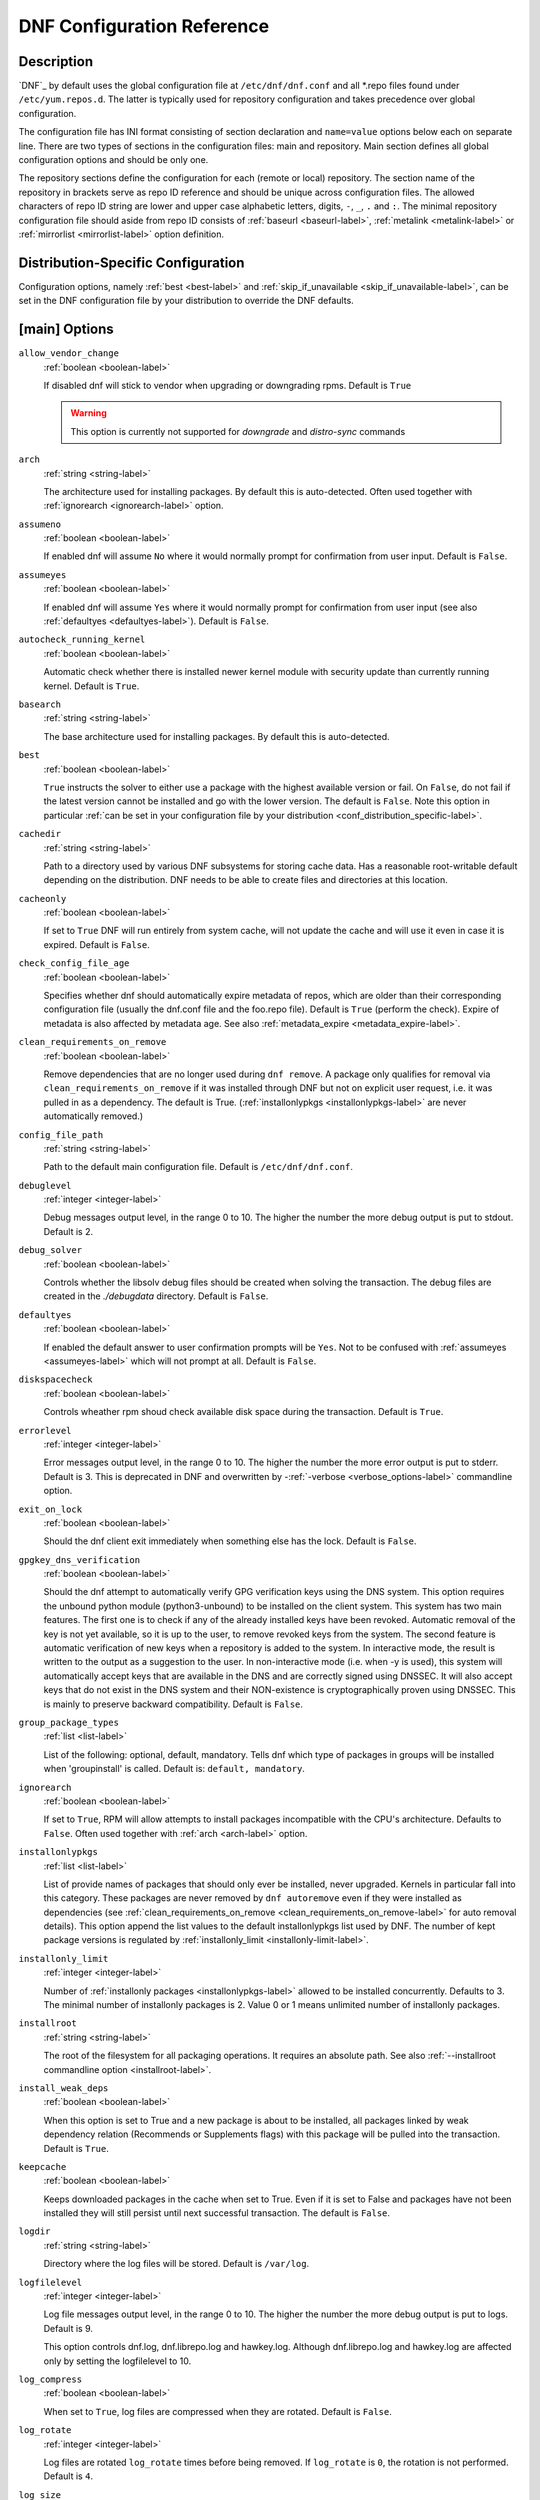 ..
  Copyright (C) 2014-2018 Red Hat, Inc.

  This copyrighted material is made available to anyone wishing to use,
  modify, copy, or redistribute it subject to the terms and conditions of
  the GNU General Public License v.2, or (at your option) any later version.
  This program is distributed in the hope that it will be useful, but WITHOUT
  ANY WARRANTY expressed or implied, including the implied warranties of
  MERCHANTABILITY or FITNESS FOR A PARTICULAR PURPOSE.  See the GNU General
  Public License for more details.  You should have received a copy of the
  GNU General Public License along with this program; if not, write to the
  Free Software Foundation, Inc., 51 Franklin Street, Fifth Floor, Boston, MA
  02110-1301, USA.  Any Red Hat trademarks that are incorporated in the
  source code or documentation are not subject to the GNU General Public
  License and may only be used or replicated with the express permission of
  Red Hat, Inc.

.. _conf_ref-label:

#############################
 DNF Configuration Reference
#############################

=============
 Description
=============

`DNF`_ by default uses the global configuration file at ``/etc/dnf/dnf.conf`` and
all \*.repo files found under ``/etc/yum.repos.d``. The latter is typically used
for repository configuration and takes precedence over global configuration.

The configuration file has INI format consisting of section declaration and
``name=value`` options below each on separate line. There are two types of sections
in the configuration files: main and repository. Main section defines all global
configuration options and should be only one.

The repository sections define the configuration for each (remote or local)
repository. The section name of the repository in brackets serve as repo ID reference
and should be unique across configuration files. The allowed characters of repo ID
string are lower and upper case alphabetic letters, digits, ``-``, ``_``, ``.``
and ``:``. The minimal repository configuration file should aside from repo ID
consists of :ref:`baseurl <baseurl-label>`, :ref:`metalink <metalink-label>`
or :ref:`mirrorlist <mirrorlist-label>` option definition.

.. _conf_distribution_specific-label:

=====================================
 Distribution-Specific Configuration
=====================================

Configuration options, namely :ref:`best <best-label>` and
:ref:`skip_if_unavailable <skip_if_unavailable-label>`, can be set in the DNF
configuration file by your distribution to override the DNF defaults.


.. _conf_main_options-label:

================
 [main] Options
================

.. _allow_vendor_change-label:

``allow_vendor_change``
    :ref:`boolean <boolean-label>`

    If disabled dnf will stick to vendor when upgrading or downgrading rpms.
    Default is ``True``

    .. WARNING:: This option is currently not supported for `downgrade` and `distro-sync` commands

.. _arch-label:

``arch``
    :ref:`string <string-label>`

    The architecture used for installing packages. By default this is auto-detected. Often used
    together with :ref:`ignorearch <ignorearch-label>` option.

.. _assumeno-label:

``assumeno``
    :ref:`boolean <boolean-label>`

    If enabled dnf will assume ``No`` where it would normally prompt for
    confirmation from user input. Default is ``False``.

.. _assumeyes-label:

``assumeyes``
    :ref:`boolean <boolean-label>`

    If enabled dnf will assume ``Yes`` where it would normally prompt for
    confirmation from user input (see also :ref:`defaultyes <defaultyes-label>`). Default is ``False``.

.. _autocheck_running_kernel-label:

``autocheck_running_kernel``
    :ref:`boolean <boolean-label>`

    Automatic check whether there is installed newer kernel module with security update than currently running kernel. Default is ``True``.

``basearch``
    :ref:`string <string-label>`

    The base architecture used for installing packages. By default this is auto-detected.

.. _best-label:

``best``
    :ref:`boolean <boolean-label>`

    ``True`` instructs the solver to either use a package with the highest available
    version or fail. On ``False``, do not fail if the latest version cannot be
    installed and go with the lower version. The default is ``False``.  Note
    this option in particular :ref:`can be set in your configuration file by
    your distribution <conf_distribution_specific-label>`.

``cachedir``
    :ref:`string <string-label>`

    Path to a directory used by various DNF subsystems for storing cache data.
    Has a reasonable root-writable default depending on the distribution. DNF
    needs to be able to create files and directories at this location.

``cacheonly``
    :ref:`boolean <boolean-label>`

    If set to ``True`` DNF will run entirely from system cache, will not update
    the cache and will use it even in case it is expired. Default is ``False``.

.. _check_config_file_age-label:

``check_config_file_age``
    :ref:`boolean <boolean-label>`

    Specifies whether dnf should automatically expire metadata of repos, which are older than
    their corresponding configuration file (usually the dnf.conf file and the foo.repo file).
    Default is ``True`` (perform the check). Expire of metadata is also affected by metadata age.
    See also :ref:`metadata_expire <metadata_expire-label>`.

.. _clean_requirements_on_remove-label:

``clean_requirements_on_remove``
    :ref:`boolean <boolean-label>`

    Remove dependencies that are no longer used during ``dnf remove``. A package
    only qualifies for removal via ``clean_requirements_on_remove`` if it was
    installed through DNF but not on explicit user request, i.e. it was
    pulled in as a dependency. The default is True.
    (:ref:`installonlypkgs <installonlypkgs-label>` are never automatically removed.)

``config_file_path``
    :ref:`string <string-label>`

    Path to the default main configuration file. Default is ``/etc/dnf/dnf.conf``.

``debuglevel``
    :ref:`integer <integer-label>`

    Debug messages output level, in the range 0 to 10. The higher the number the
    more debug output is put to stdout. Default is 2.

``debug_solver``
    :ref:`boolean <boolean-label>`

    Controls whether the libsolv debug files should be created when solving the
    transaction. The debug files are created in the `./debugdata` directory.
    Default is ``False``.

.. _defaultyes-label:

``defaultyes``
    :ref:`boolean <boolean-label>`

    If enabled the default answer to user confirmation prompts will be ``Yes``. Not
    to be confused with :ref:`assumeyes <assumeyes-label>` which will not prompt at all. Default is ``False``.

``diskspacecheck``
    :ref:`boolean <boolean-label>`

    Controls wheather rpm shoud check available disk space during the transaction.
    Default is ``True``.

``errorlevel``
    :ref:`integer <integer-label>`

    Error messages output level, in the range 0 to 10. The higher the number the
    more error output is put to stderr. Default is 3. This is deprecated in DNF
    and overwritten by \-\ :ref:`-verbose <verbose_options-label>` commandline
    option.

``exit_on_lock``
    :ref:`boolean <boolean-label>`

    Should the dnf client exit immediately when something else has the lock. Default is ``False``.

``gpgkey_dns_verification``
    :ref:`boolean <boolean-label>`

    Should the dnf attempt to automatically verify GPG verification keys using the DNS
    system. This option requires the unbound python module (python3-unbound) to
    be installed on the client system. This system has two main features. The first
    one is to check if any of the already installed keys have been revoked. Automatic
    removal of the key is not yet available, so it is up to the user, to remove
    revoked keys from the system. The second feature is automatic verification
    of new keys when a repository is added to the system. In interactive mode, the
    result is written to the output as a suggestion to the user. In
    non-interactive mode (i.e. when -y is used), this system will automatically
    accept keys that are available in the DNS and are correctly signed using
    DNSSEC. It will also accept keys that do not exist in the DNS system and
    their NON-existence is cryptographically proven using DNSSEC. This is mainly to
    preserve backward compatibility.
    Default is ``False``.


``group_package_types``
    :ref:`list <list-label>`

    List of the following: optional, default, mandatory. Tells dnf which type of packages in groups will
    be installed when 'groupinstall' is called. Default is: ``default, mandatory``.

.. _ignorearch-label:

``ignorearch``
    :ref:`boolean <boolean-label>`

    If set to ``True``, RPM will allow attempts to install packages incompatible with the CPU's
    architecture. Defaults to ``False``. Often used together with
    :ref:`arch <arch-label>` option.

.. _installonlypkgs-label:

``installonlypkgs``
    :ref:`list <list-label>`

    List of provide names of packages that should only ever be installed, never
    upgraded. Kernels in particular fall into this category.
    These packages are never removed by ``dnf autoremove`` even if they were
    installed as dependencies (see
    :ref:`clean_requirements_on_remove <clean_requirements_on_remove-label>`
    for auto removal details).
    This option append the list values to the default installonlypkgs list used
    by DNF. The number of kept package versions is regulated
    by :ref:`installonly_limit <installonly-limit-label>`.

.. _installonly-limit-label:

``installonly_limit``
    :ref:`integer <integer-label>`

    Number of :ref:`installonly packages <installonlypkgs-label>` allowed to be installed
    concurrently. Defaults to 3. The minimal number of installonly packages is 2. Value 0 or 1 means
    unlimited number of installonly packages.

``installroot``
    :ref:`string <string-label>`

    The root of the filesystem for all packaging operations. It requires an absolute path. See also :ref:`--installroot commandline option <installroot-label>`.

``install_weak_deps``
    :ref:`boolean <boolean-label>`

    When this option is set to True and a new package is about to be
    installed, all packages linked by weak dependency relation (Recommends or Supplements flags) with this package will be pulled into the transaction.
    Default is ``True``.

.. _keepcache-label:

``keepcache``
    :ref:`boolean <boolean-label>`

    Keeps downloaded packages in the cache when set to True. Even if it is set to False and packages have not been
    installed they will still persist until next successful transaction. The default
    is ``False``.

``logdir``
    :ref:`string <string-label>`

    Directory where the log files will be stored. Default is ``/var/log``.

``logfilelevel``
    :ref:`integer <integer-label>`

    Log file messages output level, in the range 0 to 10. The higher the number the
    more debug output is put to logs. Default is 9.

    This option controls dnf.log, dnf.librepo.log and hawkey.log. Although dnf.librepo.log
    and hawkey.log are affected only by setting the logfilelevel to 10.

``log_compress``
	:ref:`boolean <boolean-label>`

	When set to ``True``, log files are compressed when they are rotated. Default is ``False``.

.. _log_rotate-label:

``log_rotate``
    :ref:`integer <integer-label>`

    Log files are rotated ``log_rotate`` times before being removed. If ``log_rotate``
    is ``0``, the rotation is not performed.
    Default is ``4``.

.. _log_size-label:

``log_size``
    storage size

    Log  files are rotated when they grow bigger than log_size bytes. If
    log_size is 0, the rotation is not performed. The default is 1 MB. Valid
    units are 'k', 'M', 'G'.

    The size applies for individual log files, not the sum of all log files.
    See also :ref:`log_rotate <log_rotate-label>`.

.. _metadata_timer_sync-label:

``metadata_timer_sync``
    time in seconds

    The minimal period between two consecutive ``makecache timer`` runs. The
    command will stop immediately if it's less than this time period since its
    last run. Does not affect simple ``makecache`` run. Use ``0`` to completely
    disable automatic metadata synchronizing. The default corresponds to three
    hours. The value is rounded to the next commenced hour.

.. _module_obsoletes-label:

``module_obsoletes``
    :ref:`boolean <boolean-label>`

    This option controls whether dnf should apply modular obsoletes when possible.

.. _module_platform_id-label:

``module_platform_id``
    :ref:`string <string-label>`

    Set this to $name:$stream to override PLATFORM_ID detected from ``/etc/os-release``.
    It is necessary to perform a system upgrade and switch to a new platform.

.. _module_stream_switch-label:

``module_stream_switch``
    :ref:`boolean <boolean-label>`

    This option controls whether it's possible to switch enabled streams of a module.

``multilib_policy``
    :ref:`string <string-label>`

    Controls how multilib packages are treated during install operations. Can either be ``"best"`` (the default) for the depsolver to prefer packages which best match the system's architecture, or ``"all"`` to install all available packages with compatible architectures.

.. _obsoletes_conf_option-label:

``obsoletes``
    :ref:`boolean <boolean-label>`

    This option only has affect during an install/update. It enables
    dnf's obsoletes processing logic, which means it makes dnf check whether
    any dependencies of given package are no longer required and removes them.
    Useful when doing distribution level upgrades.
    Default is 'true'.

    Command-line option: :ref:`--obsoletes <obsoletes_option-label>`

``persistdir``
    :ref:`string <string-label>`

    Directory where DNF stores its persistent data between runs. Default is ``"/var/lib/dnf"``.

``pluginconfpath``
    :ref:`list <list-label>`

    List of directories that are searched for plugin configurations to load. All
    configuration files found in these directories, that are named same as a
    plugin, are parsed. The default path is ``/etc/dnf/plugins``.

.. _pluginpath-label:

``pluginpath``
    :ref:`list <list-label>`

    List of directories that are searched for plugins to load. Plugins found in *any of the directories* in this configuration option are used. The default contains a Python version-specific path.

``plugins``
    :ref:`boolean <boolean-label>`

    Controls whether the plugins are enabled. Default is ``True``.

``protected_packages``
    :ref:`list <list-label>`

    List of packages that DNF should never completely remove. They are protected via Obsoletes as well as user/plugin removals.

    The default is: ``dnf``, ``glob:/etc/yum/protected.d/*.conf`` and ``glob:/etc/dnf/protected.d/*.conf``. So any packages which should be protected can do so by including a file in ``/etc/dnf/protected.d`` with their package name in it.

    DNF will protect also the package corresponding to the running version of the kernel. See also :ref:`protect_running_kernel <protect_running_kernel-label>` option.

.. _protect_running_kernel-label:

``protect_running_kernel``
	:ref:`boolean <boolean-label>`

	Controls whether the package corresponding to the running version of kernel is protected from removal. Default is ``True``.

``releasever``
    :ref:`string <string-label>`

    Used for substitution of ``$releasever`` in the repository configuration.
    See also :ref:`repo variables <repo-variables-label>`.

.. _reposdir-label:

``reposdir``
    :ref:`list <list-label>`

    DNF searches for repository configuration files in the paths specified by
    ``reposdir``. The behavior of ``reposdir`` could differ when it is used
    along with \-\ :ref:`-installroot <installroot-label>` option.

``rpmverbosity``
    :ref:`string <string-label>`

    RPM debug scriptlet output level. One of: ``critical``, ``emergency``,
    ``error``, ``warn``, ``info`` or ``debug``. Default is ``info``.

.. _strict-label:

``strict``
    :ref:`boolean <boolean-label>`

    If disabled, all unavailable packages or packages with broken dependencies given to DNF command will be skipped without raising the error causing the whole operation to fail. Currently works for install command only. The default is True.

``tsflags``
    :ref:`list <list-label>`

    List of strings adding extra flags for the RPM transaction.

    ============  ===========================
    tsflag value  RPM Transaction Flag
    ============  ===========================
    noscripts     RPMTRANS_FLAG_NOSCRIPTS
    test          RPMTRANS_FLAG_TEST
    notriggers    RPMTRANS_FLAG_NOTRIGGERS
    nodocs        RPMTRANS_FLAG_NODOCS
    justdb        RPMTRANS_FLAG_JUSTDB
    nocontexts    RPMTRANS_FLAG_NOCONTEXTS
    nocaps        RPMTRANS_FLAG_NOCAPS
    nocrypto      RPMTRANS_FLAG_NOFILEDIGEST
    ============  ===========================

    The ``nocrypto`` option will also set the ``_RPMVSF_NOSIGNATURES`` and
    ``_RPMVSF_NODIGESTS`` VS flags. The ``test`` option provides a transaction check
    without performing the transaction. It includes downloading of packages, gpg keys check
    (including permanent import of additional keys if necessary), and rpm check to prevent
    file conflicts.
    The ``nocaps`` is supported with rpm-4.14 or later. When ``nocaps`` is used but rpm
    doesn't support it, DNF only reports it as an invalid tsflag.

``upgrade_group_objects_upgrade``
    :ref:`boolean <boolean-label>`

    Set this to False to disable the automatic running of ``group upgrade`` when running the ``upgrade`` command. Default is ``True`` (perform the operation).

.. _varsdir_options-label:

``varsdir``
    :ref:`list <list-label>`

    List of directories where variables definition files are looked for. Defaults to
    ``"/etc/dnf/vars", "/etc/yum/vars"``. See :ref:`variable files <varfiles-label>`
    in Configuration reference.

.. _conf_repo_options-label:

``zchunk``
    :ref:`boolean <boolean-label>`

    Enables or disables the use of repository metadata compressed using the zchunk format (if available). Default is ``True``.


.. _conf_main_options-colors-label:

=========================
 [main] Options - Colors
=========================

``color``
    :ref:`string <string-label>`

    Controls if DNF uses colored output on the command line.
    Possible values: "auto", "never", "always". Default is "auto".

``color_list_available_downgrade``
    :ref:`color <color-label>`

    Color of available packages that are older than installed packages.
    The option is used during list operations.

``color_list_available_install``
    :ref:`color <color-label>`

    Color of packages that are available for installation and none of their versions in installed.
    The option is used during list operations.

``color_list_available_reinstall``
    :ref:`color <color-label>`

    Color of available packages that are identical to installed versions and are available for reinstalls.
    The option is used during list operations.

``color_list_available_upgrade``
    :ref:`color <color-label>`

    Color of available packages that are newer than installed packages.
    The option is used during list operations.

``color_list_installed_extra``
    :ref:`color <color-label>`

    Color of installed packages that do not have any version among available packages.
    The option is used during list operations.

``color_list_installed_newer``
    :ref:`color <color-label>`

    Color of installed packages that are newer than any version among available packages.
    The option is used during list operations.

``color_list_installed_older``
    :ref:`color <color-label>`

    Color of installed packages that are older than any version among available packages.
    The option is used during list operations.

``color_list_installed_reinstall``
    :ref:`color <color-label>`

    Color of installed packages that are among available packages and can be reinstalled.
    The option is used during list operations.

``color_search_match``
    :ref:`color <color-label>`

    Color of patterns matched in search output.

``color_update_installed``
    :ref:`color <color-label>`

    Color of removed packages.
    This option is used during displaying transactions.

``color_update_local``
    :ref:`color <color-label>`

    Color of local packages that are installed from the @commandline repository.
    This option is used during displaying transactions.

``color_update_remote``
    :ref:`color <color-label>`

    Color of packages that are installed/upgraded/downgraded from remote repositories.
    This option is used during displaying transactions.


==============
 Repo Options
==============

.. _baseurl-label:

``baseurl``
    :ref:`list <list-label>`

    List of URLs for the repository. Defaults to ``[]``.

.. _repo_cost-label:

``cost``
    :ref:`integer <integer-label>`

    The relative cost of accessing this repository, defaulting to 1000. This
    value is compared when the priorities of two repositories are the same. The
    repository with *the lowest cost* is picked. It is useful to make the
    library prefer on-disk repositories to remote ones.

``enabled``
    :ref:`boolean <boolean-label>`

    Include this repository as a package source. The default is True.

.. _repo_gpgkey-label:

``gpgkey``
    :ref:`list <list-label>` of strings

    URLs of a GPG key files that can be used for signing metadata and packages of this repository, empty by default. If a file can not be verified using the already imported keys, import of keys from this option is attempted and the keys are then used for verification.

.. _metalink-label:

``metalink``
    :ref:`string <string-label>`

    URL of a metalink for the repository. Defaults to ``None``.

.. _mirrorlist-label:

``mirrorlist``
    :ref:`string <string-label>`

    URL of a mirrorlist for the repository. Defaults to ``None``.

.. _module_hotfixes-label:

``module_hotfixes``
    :ref:`boolean <boolean-label>`

    Set this to True to disable module RPM filtering and make all RPMs from the repository available. The default is False.
    This allows user to create a repository with cherry-picked hotfixes that are included in a package set on a modular system.

.. _repo_name-label:

``name``
    :ref:`string <string-label>`

    A human-readable name of the repository. Defaults to the ID of the repository.

.. _repo_priority-label:

``priority``
    :ref:`integer <integer-label>`

    The priority value of this repository, default is 99. If there is more than one candidate package for a particular operation, the one from a repo with *the lowest priority value* is picked, possibly despite being less convenient otherwise (e.g. by being a lower version).

``type``
    :ref:`string <string-label>`

    Type of repository metadata. Supported values are: ``rpm-md``.
    Aliases for ``rpm-md``: ``rpm``, ``repomd``, ``rpmmd``, ``yum``, ``YUM``.

.. _repo-variables-label:

================
 Repo Variables
================

Right side of every repo option can be enriched by the following variables:

``$arch``

    Refers to the system’s CPU architecture e.g, aarch64, i586, i686 and x86_64.

``$basearch``

    Refers to the base architecture of the system. For example, i686 and i586 machines
    both have a base architecture of i386, and AMD64 and Intel64 machines have a base architecture of x86_64.

``$releasever``

    Refers to the release version of operating system which DNF derives from information available in RPMDB.


In addition to these hard coded variables, user-defined ones can also be used. They can be defined either via :ref:`variable files <varfiles-label>`, or by using special environmental variables. The names of these variables must be prefixed with DNF_VAR\_ and they can only consist of alphanumeric characters and underscores::

    $ DNF_VAR_MY_VARIABLE=value

To use such variable in your repository configuration remove the prefix. E.g.::

    [myrepo]
    baseurl=https://example.site/pub/fedora/$MY_VARIABLE/releases/$releasever

Note that it is not possible to override the ``arch`` and ``basearch`` variables using either variable files or environmental variables.

Although users are encouraged to use named variables, the numbered environmental variables ``DNF0`` - ``DNF9`` are still supported::

    $ DNF1=value

    [myrepo]
    baseurl=https://example.site/pub/fedora/$DNF1/releases/$releasever


.. _conf_main_and_repo_options-label:

==================================
 Options for both [main] and Repo
==================================

Some options can be applied in either the main section, per repository, or in a
combination. The value provided in the main section is used for all repositories
as the default value, which repositories can then override in their
configuration.

.. _bandwidth-label:

``bandwidth``
    storage size

    Total bandwidth available for downloading. Meaningful when used with the :ref:`throttle option <throttle-label>`. Storage size is in bytes by default but can be specified with a unit of storage. Valid units are 'k', 'M', 'G'.

``countme``
    :ref:`boolean <boolean-label>`

    Determines whether a special flag should be added to a single, randomly
    chosen metalink/mirrorlist query each week.
    This allows the repository owner to estimate the number of systems
    consuming it, by counting such queries over a week's time, which is much
    more accurate than just counting unique IP addresses (which is subject to
    both overcounting and undercounting due to short DHCP leases and NAT,
    respectively).

    The flag is a simple "countme=N" parameter appended to the metalink and
    mirrorlist URL, where N is an integer representing the "longevity" bucket
    this system belongs to.
    The following 4 buckets are defined, based on how many full weeks have
    passed since the beginning of the week when this system was installed: 1 =
    first week, 2 = first month (2-4 weeks), 3 = six months (5-24 weeks) and 4
    = more than six months (> 24 weeks).
    This information is meant to help distinguish short-lived installs from
    long-term ones, and to gather other statistics about system lifecycle.

    Default is False.

.. _deltarpm-label:

``deltarpm``
    :ref:`boolean <boolean-label>`

    When enabled, DNF will save bandwidth by downloading much smaller delta RPM
    files, rebuilding them to RPM locally. However, this is quite CPU and I/O
    intensive. Default is True.

``deltarpm_percentage``
    :ref:`integer <integer-label>`

    When the relative size of delta vs pkg is larger than this, delta is not used.  Default value is 75
    (Deltas must be at least 25% smaller than the pkg).  Use `0` to turn off delta rpm processing. Local repositories (with
    file:// baseurl) have delta rpms turned off by default.

``enablegroups``
    :ref:`boolean <boolean-label>`

    Determines whether DNF will allow the use of package groups for this repository. Default is True (package groups are allowed).

.. _exclude-label:

``excludepkgs``
    :ref:`list <list-label>`

    Exclude packages of this repository, specified by a name or a glob and
    separated by a comma, from all operations.
    Can be disabled using ``--disableexcludes`` command line switch.
    Defaults to ``[]``.

``fastestmirror``
    :ref:`boolean <boolean-label>`

    If enabled a metric is used to find the fastest available mirror. This overrides the order provided by the mirrorlist/metalink file itself. This file is often dynamically generated by the server to provide the best download speeds and enabling fastestmirror overrides this. The default is False.

.. _gpgcheck-label:

``gpgcheck``
    :ref:`boolean <boolean-label>`

    Whether to perform GPG signature check on packages found in this repository.
    The default is False.

    This option can only be used to strengthen the active RPM security policy set with the ``%_pkgverify_level`` macro (see the ``/usr/lib/rpm/macros`` file for details).
    That means, if the macro is set to 'signature' or 'all' and this option is False, it will be overridden to True during DNF runtime, and a warning will be printed.
    To squelch the warning, make sure this option is True for every enabled repository, and also enable :ref:`localpkg_gpgcheck <localpkg_gpgcheck-label>`.

.. _include-label:

``includepkgs``
    :ref:`list <list-label>`

    Include packages of this repository, specified by a name or a glob and separated by a comma, in all operations.
    Inverse of :ref:`excludepkgs <exclude-label>`, DNF will exclude any package in the repository that doesn't match this list. This works in conjunction with ``excludepkgs`` and doesn't override it, so if you 'excludepkgs=*.i386' and 'includepkgs=python*' then only packages starting with python that do not have an i386 arch will be seen by DNF in this repo.
    Can be disabled using ``--disableexcludes`` command line switch.
    Defaults to ``[]``.

.. _ip-resolve-label:

``ip_resolve``
    IP address type

    Determines how DNF resolves host names. Set this to '4'/'IPv4' or '6'/'IPv6' to resolve to IPv4 or IPv6 addresses only. By default, DNF resolves to either addresses.

.. _localpkg_gpgcheck-label:

``localpkg_gpgcheck``
    :ref:`boolean <boolean-label>`

    Whether to perform a GPG signature check on local packages (packages in a file, not in a repository).
    The default is False.
    This option is subject to the active RPM security policy (see :ref:`gpgcheck <gpgcheck-label>` for more details).

``max_parallel_downloads``
    :ref:`integer <integer-label>`

    Maximum number of simultaneous package downloads. Defaults to 3. Maximum of 20.

.. _metadata_expire-label:

``metadata_expire``
    time in seconds

    The period after which the remote repository is checked for metadata update and in the positive
    case the local metadata cache is updated. The default corresponds to 48 hours. Set this to
    ``-1`` or ``never`` to make the repo never considered expired. Expire of metadata can be also
    triggered by change of timestamp of configuration files (``dnf.conf``, ``<repo>.repo``). See
    also :ref:`check_config_file_age <check_config_file_age-label>`.

.. _minrate-label:

``minrate``
    storage size

    This sets the low speed threshold in bytes per second. If the server is sending data at the same or slower speed than this value for at least :ref:`timeout option <timeout-label>` seconds, DNF aborts the connection. The default is 1000. Valid units are 'k', 'M', 'G'.

``password``
    :ref:`string <string-label>`

    The password to use for connecting to a repository with basic HTTP authentication. Empty by default.

``proxy``
    :ref:`string <string-label>`

    URL of a proxy server to connect through. Set to an empty string to disable the proxy setting inherited from the main section and use direct connection instead. The expected format of this option is ``<scheme>://<ip-or-hostname>[:port]``.
    (For backward compatibility, '_none_' can be used instead of the empty string.)

    Note: The curl environment variables (such as ``http_proxy``) are effective if this option is unset. See the ``curl`` man page for details.

``proxy_username``
    :ref:`string <string-label>`

    The username to use for connecting to the proxy server. Empty by default.

``proxy_password``
    :ref:`string <string-label>`

    The password to use for connecting to the proxy server. Empty by default.

``proxy_auth_method``
    :ref:`string <string-label>`

    The authentication method used by the proxy server. Valid values are

    ==========     ==========================================================
    method         meaning
    ==========     ==========================================================
    basic          HTTP Basic authentication
    digest         HTTP Digest authentication
    negotiate      HTTP Negotiate (SPNEGO) authentication
    ntlm           HTTP NTLM authentication
    digest_ie      HTTP Digest authentication with an IE flavor
    ntlm_wb        NTLM delegating to winbind helper
    none           None auth method
    any            All suitable methods
    ==========     ==========================================================

    Defaults to ``any``


.. _proxy_sslcacert-label:

``proxy_sslcacert``
    :ref:`string <string-label>`

    Path to the file containing the certificate authorities to verify proxy SSL certificates.
    Empty by default - uses system default.

.. _proxy_sslverify-label:

``proxy_sslverify``
    :ref:`boolean <boolean-label>`

    When enabled, proxy SSL certificates are verified. If the client can not be authenticated, connecting fails and the repository is not used any further. If ``False``, SSL connections can be used, but certificates are not verified. Default is ``True``.

.. _proxy_sslclientcert-label:

``proxy_sslclientcert``
    :ref:`string <string-label>`

    Path to the SSL client certificate used to connect to proxy server.
    Empty by default.

.. _proxy_sslclientkey-label:

``proxy_sslclientkey``
    :ref:`string <string-label>`

    Path to the SSL client key used to connect to proxy server.
    Empty by default.

.. _repo_gpgcheck-label:

``repo_gpgcheck``
    :ref:`boolean <boolean-label>`

    Whether to perform GPG signature check on this repository's metadata. The default is False.

``retries``
    :ref:`integer <integer-label>`

    Set the number of total retries for downloading packages. The number is
    accumulative, so e.g. for `retries=10`, dnf will fail after any package
    download fails for eleventh time. Setting this to `0` makes dnf try
    forever. Default is `10`.

.. _skip_if_unavailable-label:

``skip_if_unavailable``
    :ref:`boolean <boolean-label>`

    If enabled, DNF will continue running and disable the repository that couldn't be synchronized
    for any reason. This option doesn't affect skipping of unavailable packages after dependency
    resolution. To check inaccessibility of repository use it in combination with
    :ref:`refresh command line option <refresh_command-label>`. The default is ``False``.
    Note this option in particular :ref:`can be set in your configuration file
    by your distribution <conf_distribution_specific-label>`.

.. _sslcacert-label:

``sslcacert``
    :ref:`string <string-label>`

    Path to the file containing the certificate authorities to verify SSL certificates.
    Empty by default - uses system default.

.. _sslverify-label:

``sslverify``
    :ref:`boolean <boolean-label>`

    When enabled, remote SSL certificates are verified. If the client can not be authenticated, connecting fails and the repository is not used any further. If ``False``, SSL connections can be used, but certificates are not verified. Default is ``True``.

.. _sslclientcert-label:

``sslclientcert``
    :ref:`string <string-label>`

    Path to the SSL client certificate used to connect to remote sites.
    Empty by default.

.. _sslclientkey-label:

``sslclientkey``
    :ref:`string <string-label>`

    Path to the SSL client key used to connect to remote sites.
    Empty by default.

.. _throttle-label:

``throttle``
    storage size

    Limits the downloading speed. It might be an absolute value or a percentage, relative to the value of the :ref:`bandwidth option <bandwidth-label>` option. ``0`` means no throttling (the default). The absolute value is in bytes by default but can be specified with a unit of storage. Valid units are 'k', 'M', 'G'.

.. _timeout-label:

``timeout``
    time in seconds

    Number of seconds to wait for a connection before timing out. Used in combination with :ref:`minrate option <minrate-label>` option. Defaults to 30 seconds.

``username``
    :ref:`string <string-label>`

    The username to use for connecting to repo with basic HTTP authentication. Empty by default.

``user_agent``
    :ref:`string <string-label>`

    The User-Agent string to include in HTTP requests sent by DNF.
    Defaults to ::

        libdnf (NAME VERSION_ID; VARIANT_ID; OS.BASEARCH)

    where NAME, VERSION_ID and VARIANT_ID are OS identifiers read from the
    :manpage:`os-release(5)` file, and OS and BASEARCH are the canonical OS
    name and base architecture, respectively.
    Example: ::

        libdnf (Fedora 31; server; Linux.x86_64)

=================
Types of Options
=================

.. _boolean-label:

``boolean``
    This is a data type with only two possible values.

    One of following options can be used: 1, 0, True, False, yes, no

.. _integer-label:

``integer``
    It is a whole number that can be written without a fractional component.

.. _list-label:

``list``
    It is an option that could represent one or more strings separated by space or comma characters.

.. _string-label:

``string``
    It is a sequence of symbols or digits without any whitespace character.

.. _color-label:

``color``
    A string describing color and modifiers separated with a comma, for example "red,bold".

    * Colors: black, blue, cyan, green, magenta, red, white, yellow
    * Modifiers: bold, blink, dim, normal, reverse, underline


==========
Files
==========

``Cache Files``
    /var/cache/dnf

``Main Configuration File``
    /etc/dnf/dnf.conf

``Repository``
    /etc/yum.repos.d/

.. _varfiles-label:

``Variables``
    Any properly named file in /etc/dnf/vars is turned into a variable named after the filename (or
    overrides any of the above variables but those set from commandline). Filenames may contain only
    alphanumeric characters and underscores and be in lowercase.
    Variables are also read from /etc/yum/vars for YUM compatibility reasons.

==========
 See Also
==========

* :manpage:`dnf(8)`, :ref:`DNF Command Reference <command_ref-label>`
